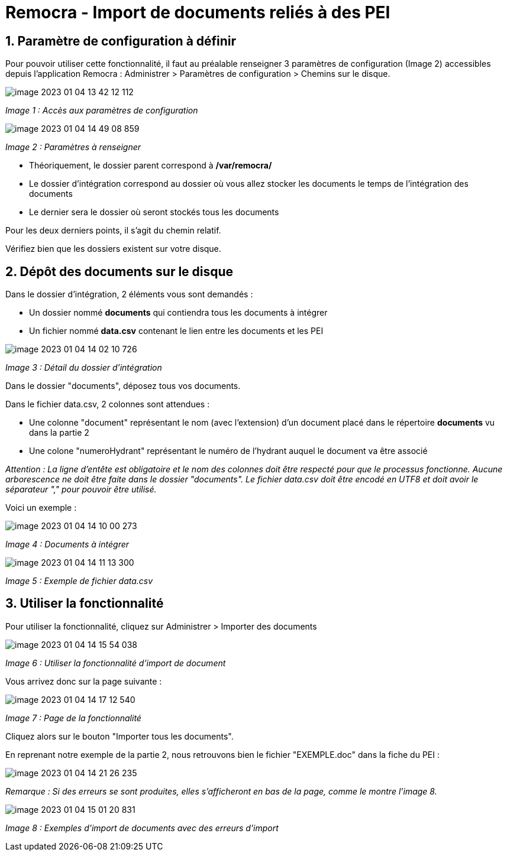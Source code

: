 = Remocra - Import de documents reliés à des PEI

== 1. Paramètre de configuration à définir

Pour pouvoir utiliser cette fonctionnalité, il faut au préalable renseigner 3 paramètres
de configuration (Image 2) accessibles depuis l'application Remocra : Administrer > Paramètres de
configuration > Chemins sur le disque.

image:image-2023-01-04-13-42-12-112.png[]

_Image 1 : Accès aux paramètres de configuration_


image::image-2023-01-04-14-49-08-859.png[]
_Image 2 : Paramètres à renseigner_

* Théoriquement, le dossier parent correspond à */var/remocra/*
* Le dossier d'intégration correspond au dossier où vous allez stocker les documents le temps de l'intégration des documents
* Le dernier sera le dossier où seront stockés tous les documents

Pour les deux derniers points, il s'agit du chemin relatif.

Vérifiez bien que les dossiers existent sur votre disque.

== 2. Dépôt des documents sur le disque

Dans le dossier d'intégration, 2 éléments vous sont demandés :

* Un dossier nommé *documents* qui contiendra tous les documents à intégrer
* Un fichier nommé *data.csv* contenant le lien entre les documents et les PEI

image::image-2023-01-04-14-02-10-726.png[]
_Image 3 : Détail du dossier d'intégration_

Dans le dossier "documents", déposez tous vos documents.

Dans le fichier data.csv, 2 colonnes sont attendues :

* Une colonne "document" représentant le nom (avec l'extension) d'un document placé dans le répertoire *documents* vu dans la partie 2
* Une colone "numeroHydrant" représentant le numéro de l'hydrant auquel le document va être associé

_Attention : La ligne d'entête est obligatoire et le nom des colonnes doit être respecté pour que le processus fonctionne.
Aucune arborescence ne doit être faite dans le dossier "documents". Le fichier data.csv doit être encodé en UTF8
et doit avoir le séparateur "," pour pouvoir être utilisé._

Voici un exemple :

image::image-2023-01-04-14-10-00-273.png[]
_Image 4 : Documents à intégrer_

image::image-2023-01-04-14-11-13-300.png[]
_Image 5 : Exemple de fichier data.csv_


== 3. Utiliser la fonctionnalité

Pour utiliser la fonctionnalité, cliquez sur Administrer > Importer des documents

image::image-2023-01-04-14-15-54-038.png[]
_Image 6 : Utiliser la fonctionnalité d'import de document_

Vous arrivez donc sur la page suivante :

image::image-2023-01-04-14-17-12-540.png[]
_Image 7 : Page de la fonctionnalité_

Cliquez alors sur le bouton "Importer tous les documents".

En reprenant notre exemple de la partie 2, nous retrouvons bien le fichier "EXEMPLE.doc" dans la fiche du PEI :

image::image-2023-01-04-14-21-26-235.png[]

_Remarque : Si des erreurs se sont produites, elles s'afficheront en bas de la page, comme le montre l'image 8._

image::image-2023-01-04-15-01-20-831.png[]
_Image 8 : Exemples d'import de documents avec des erreurs d'import_
